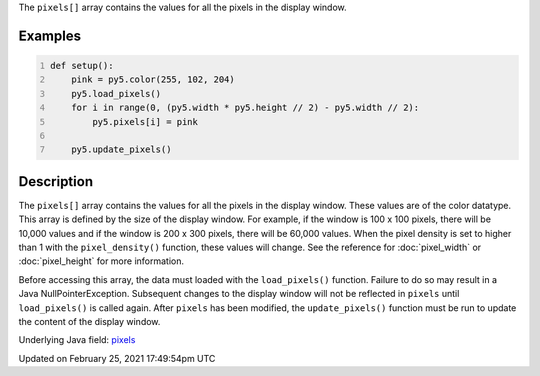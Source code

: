 .. title: pixels[]
.. slug: pixels
.. date: 2021-02-25 17:49:54 UTC+00:00
.. tags:
.. category:
.. link:
.. description: py5 pixels[] documentation
.. type: text

The ``pixels[]`` array contains the values for all the pixels in the display window.

Examples
========

.. raw:: html

    <div class="example-table">

.. raw:: html

    <div class="example-row"><div class="example-cell-image">

.. image:: /images/reference/Sketch_pixels_0.png
    :alt: example picture for pixels[]

.. raw:: html

    </div><div class="example-cell-code">

.. code:: python
    :number-lines:

    def setup():
        pink = py5.color(255, 102, 204)
        py5.load_pixels()
        for i in range(0, (py5.width * py5.height // 2) - py5.width // 2):
            py5.pixels[i] = pink
    
        py5.update_pixels()

.. raw:: html

    </div></div>

.. raw:: html

    </div>

Description
===========

The ``pixels[]`` array contains the values for all the pixels in the display window. These values are of the color datatype. This array is defined by the size of the display window. For example, if the window is 100 x 100 pixels, there will be 10,000 values and if the window is 200 x 300 pixels, there will be 60,000 values. When the pixel density is set to higher than 1 with the ``pixel_density()`` function, these values will change. See the reference for :doc:`pixel_width` or :doc:`pixel_height` for more information. 

Before accessing this array, the data must loaded with the ``load_pixels()`` function. Failure to do so may result in a Java NullPointerException. Subsequent changes to the display window will not be reflected in ``pixels`` until ``load_pixels()`` is called again. After ``pixels`` has been modified, the ``update_pixels()`` function must be run to update the content of the display window.

Underlying Java field: `pixels <https://processing.org/reference/pixels.html>`_


Updated on February 25, 2021 17:49:54pm UTC

